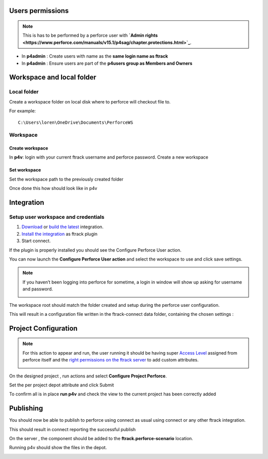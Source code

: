 
Users permissions
=================

.. note::

    This is has to be performed by a perforce user with **`Admin rights <https://www.perforce.com/manuals/v15.1/p4sag/chapter.protections.html>`_**.

* In **p4admin** : Create users with name as the **same login name as ftrack**
* In **p4admin** : Ensure users are part of the **p4users group as Members and Owners**

.. image:: /image/user-permissions.png


Workspace and local folder
==========================

Local folder
------------

Create a workspace folder on local disk where to perforce will checkout file to.


For example::

    C:\Users\loren\OneDrive\Documents\PerforceWS


Workspace
---------

Create workspace
................

In **p4v**: login with your current ftrack username and perforce password.
Create a new workspace

.. image:: /image/new-workspace.png


Set workspace
.............

Set the workspace path to the previously created folder

.. image:: /image/workspace-setup.png



Once done this how should look like in p4v

.. image:: /image/workspace-setup-done.png


Integration
===========

Setup user workspace and credentials
------------------------------------

#. `Download <https://www.ftrack.com/en/portfolio/perforce>`_ or `build the latest <https://bitbucket.org/ftrack/ftrack-perforce-location/src>`_ integration.
#. `Install the integration <https://help.ftrack.com/en/articles/3504354-ftrack-connect-plugins-discovery-installation-and-update>`_ as ftrack plugin
#. Start connect.

If the plugin is properly installed you should see the Configure Perforce User action.

.. image:: /image/connect-startup.png

You can now launch the **Configure Perforce User action** and select the workspace to use and click save settings.


.. image:: /image/user-setup-workspace-connect.png


.. note::

    If you haven’t been logging into perforce for sometime, a login in window will show up asking for username and password.

    .. image:: /image/reenter-pass.png


The workspace root should match the folder created and setup during the perforce user configuration.

.. image:: /image/user-setup-workspace-connect-done.png


This will result in a configuration file written in the ftrack-connect data folder, containing the chosen settings :

.. image:: /image/config-result.png

Project Configuration
=====================

.. note::

    For this action to appear and run, the user running it should be having super `Access Level <https://www.perforce.com/manuals/v15.1/p4sag/chapter.protections.html>`_ assigned from perforce itself
    and the `right permissions on the ftrack server <https://help.ftrack.com/en/articles/1040544-managing-permissions-and-roles>`_ to add custom attributes.

    .. image:: /image/permissions.png



On the designed project , run actions and select **Configure Project Perforce**.

.. image:: /image/configure-project-action.png

Set the per project depot attribute and click Submit

.. image:: /image/per-project-depot.png

To confirm all is in place **run p4v** and check the view to the current project has been correctly added

.. image:: /image/view-configuration.png


Publishing
==========

You should now be able to publish to perforce using connect as usual using connect or any other ftrack integration.

.. image:: /image/connect-publish.png

This should result in connect reporting the successful publish

.. image:: /image/connect-publish-result.png

On the server , the component should be added to the **ftrack.perforce-scenario** location.

.. image:: /image/connect-publish-result-server.png

Running p4v should show the files in the depot.

.. image:: /image/p4v-successful-publish.png


